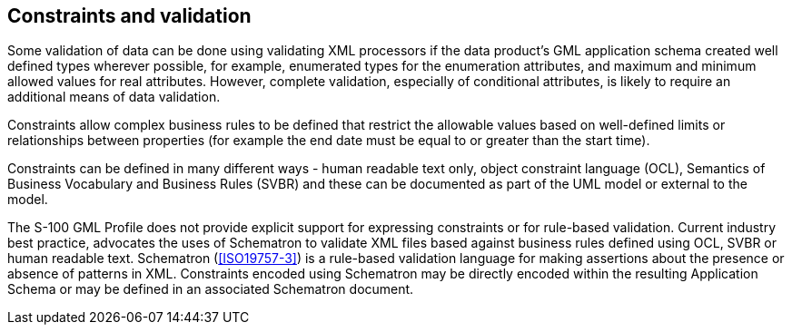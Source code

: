 [[cls-10b-12]]
== Constraints and validation

Some validation of data can be done using validating XML processors if the data product's
GML application schema created well defined types wherever possible, for example,
enumerated types for the enumeration attributes, and maximum and minimum allowed values
for real attributes. However, complete validation, especially of conditional attributes,
is likely to require an additional means of data validation.

Constraints allow complex business rules to be defined that restrict the allowable values
based on well-defined limits or relationships between properties (for example the end
date must be equal to or greater than the start time).

Constraints can be defined in many different ways - human readable text only, object
constraint language (OCL), Semantics of Business Vocabulary and Business Rules (SVBR) and
these can be documented as part of the UML model or external to the model.

The S-100 GML Profile does not provide explicit support for expressing constraints or for
rule-based validation. Current industry best practice, advocates the uses of Schematron
to validate XML files based against business rules defined using OCL, SVBR or human
readable text. Schematron (<<ISO19757-3>>) is a rule-based validation language for making
assertions about the presence or absence of patterns in XML. Constraints encoded using
Schematron may be directly encoded within the resulting Application Schema or may be
defined in an associated Schematron document.
